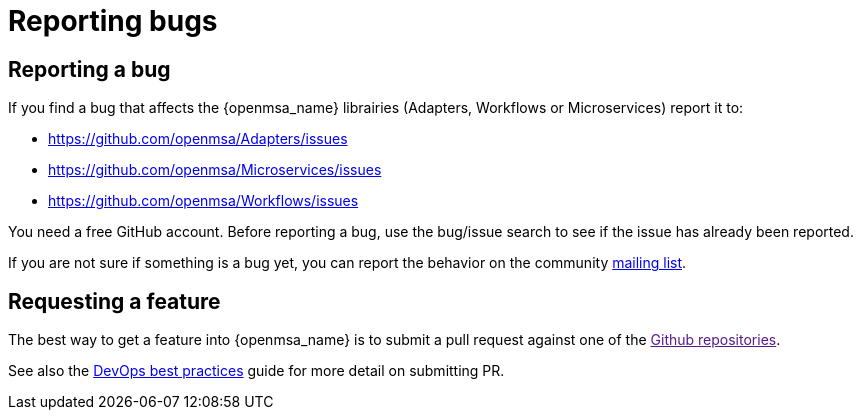 = Reporting bugs
:doctype: book
:imagesdir: ./resources/
ifdef::env-github,env-browser[:outfilesuffix: .adoc]
:source-highlighter: pygments

== Reporting a bug

If you find a bug that affects the {openmsa_name} librairies (Adapters, Workflows or Microservices) report it to:

* https://github.com/openmsa/Adapters/issues
* https://github.com/openmsa/Microservices/issues
* https://github.com/openmsa/Workflows/issues

You need a free GitHub account. Before reporting a bug, use the bug/issue search to see if the issue has already been reported. 
 
If you are not sure if something is a bug yet, you can report the behavior on the community link:https://groups.google.com/a/ubiqube.com/g/openmsa[mailing list].

== Requesting a feature

The best way to get a feature into {openmsa_name} is to submit a pull request against one of the link:[Github repositories]. 

See also the link:../developer-guide/devops_best_practices{outfilesuffix}[DevOps best practices] guide for more detail on submitting PR.